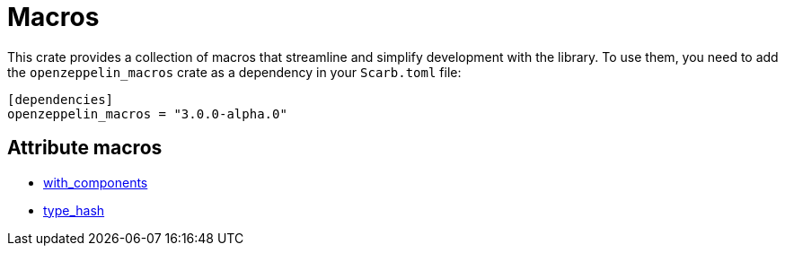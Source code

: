 :github-icon: pass:[<svg class="icon"><use href="#github-icon"/></svg>]

= Macros

This crate provides a collection of macros that streamline and simplify development with the library.
To use them, you need to add the `openzeppelin_macros` crate as a dependency in your `Scarb.toml` file:

```toml
[dependencies]
openzeppelin_macros = "3.0.0-alpha.0"
```

== Attribute macros

- xref:macros/with_components.adoc[with_components]
- xref:macros/type_hash.adoc[type_hash]
